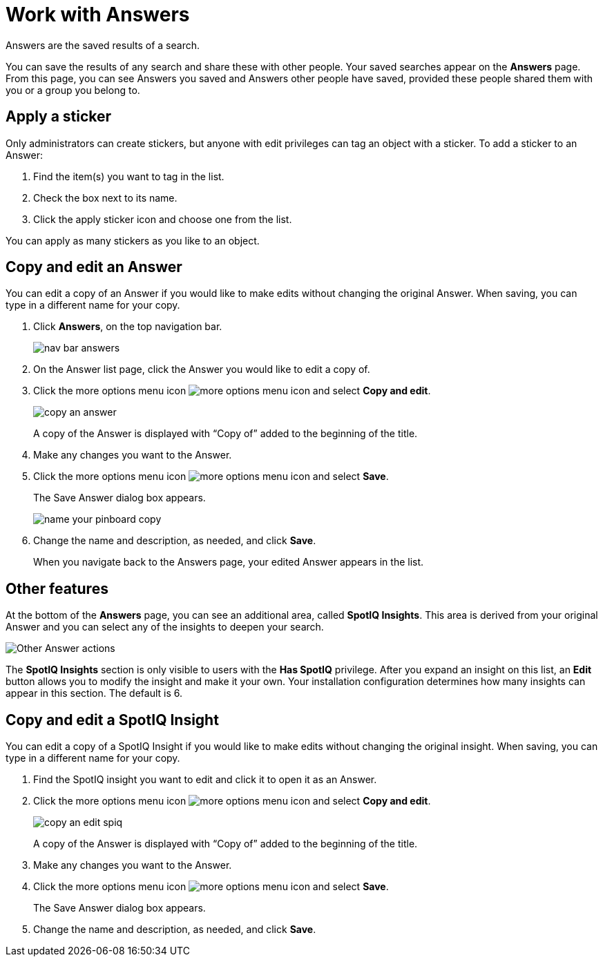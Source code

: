 = Work with Answers
:last_updated: tbd

Answers are the saved results of a search.

You can save the results of any search and share these with other people.
Your saved searches appear on the *Answers* page.
From this page, you can see Answers you saved and Answers other people have saved, provided these people shared them with you or a group you belong to.

== Apply a sticker

Only administrators can create stickers, but anyone with edit privileges can tag an object with a sticker.
To add a sticker to an Answer:

. Find the item(s) you want to tag in the list.
. Check the box next to its name.
. Click the apply sticker icon and choose one from the list.

You can apply as many stickers as you like to an object.

== Copy and edit an Answer

You can edit a copy of an Answer if you would like to make edits without changing the original Answer.
When saving, you can type in a different name for your copy.

. Click *Answers*, on the top navigation bar.
+
image::nav-bar-answers.png[]

. On the Answer list page, click the Answer you would like to edit a copy of.
. Click the more options menu icon image:icon-ellipses.png[more options menu icon] and select *Copy and edit*.
+
image::copy_an_answer.png[]
+
A copy of the Answer is displayed with "`Copy of`" added to the beginning of the title.

. Make any changes you want to the Answer.
. Click the more options menu icon image:icon-ellipses.png[more options menu icon] and select *Save*.
+
The Save Answer dialog box appears.
+
image::name_your_pinboard_copy.png[]

. Change the name and description, as needed, and click *Save*.
+
When you navigate back to the Answers page, your edited Answer appears in the list.

== Other features

At the bottom of the *Answers* page, you can see an additional area, called *SpotIQ Insights*. This area is derived from your original Answer and you can select any of the insights to deepen your search.

image::other-answers.png[Other Answer actions]

The *SpotIQ Insights* section is only visible to users with the *Has SpotIQ* privilege. After you expand an insight on this list, an *Edit* button allows you to modify the insight and make it your own. Your installation configuration determines how many insights can appear in this section. The default is 6.


== Copy and edit a SpotIQ Insight

You can edit a copy of a SpotIQ Insight if you would like to make edits without changing the original insight.
When saving, you can type in a different name for your copy.

. Find the SpotIQ insight you want to edit and click it to open it as an Answer.
. Click the more options menu icon image:icon-ellipses.png[more options menu icon] and select *Copy and edit*.
+
image::copy_an_edit_spiq.png[]
+
A copy of the Answer is displayed with "`Copy of`" added to the beginning of the title.

. Make any changes you want to the Answer.
. Click the more options menu icon image:icon-ellipses.png[more options menu icon] and select *Save*.
+
The Save Answer dialog box appears.

. Change the name and description, as needed, and click *Save*.
